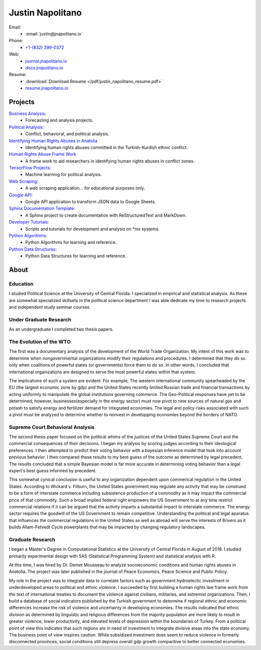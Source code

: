 
.. _resume_header: 

Justin Napolitano
***************************

.. raw:: html

    <hr style="height:2px;border-width:0;color:gray;background-color:gray">
  
   


Email:
    * :email:`justin@jnapolitano.io`

Phone:
    * `+1-(832) 299-0372 <tel:+1-832-299-0372>`_

Web:
    * `journal.jnapolitano.io <https://journal.jnapolitano.io>`__
    * `docs.jnapolitano.io <https://docs.jnapolitano.io>`_
    
  
Resume:
    * :download:`Download Resume </pdf/justin_napolitano_resume.pdf>`
    * `resume.jnapolitano.io <https://resume.jnapolitano.io>`_



Projects
#########

.. raw:: html

    <hr style="height:2px;border-width:0;color:gray;background-color:gray">
   

`Business Analysis: <https://docs.jnapolitano.io/parts/analysis/business-analysis/index.html>`__ 
    * Forecasting and analysis projects.

`Political Analysis: <https://docs.jnapolitano.io/parts/analysis/political-analysis/index.html>`__   
    * Conflict, behavioral, and political analysis.

`Identifying Human Rights Abuses in Anatolia <https://journal.jnapolitano.io/parts/articles/project-kurdish-conflict/index.html>`__
    * Identifying human rights abuses committed in the Turkish-Kurdish ethnic conflict. 

`Human Rights Abuse Frame Work <https://journal.jnapolitano.io/parts/articles/project-human-rights-law/index.html>`__
    * A frame work to aid researchers in identifying human rights abuses in conflict zones.  

`TensorFlow Projects: <https://docs.jnapolitano.io/parts/ml-ai/index.html>`__
    * Machine learning for political analysis. 

`Web Scraping: <https://docs.jnapolitano.io/parts/data/web-scraping/index.html>`__
    * A web scraping application... for educational purposes only.  

`Google API: <https://docs.jnapolitano.io/parts/python-development/google/index.html>`__
    * Google API application to transform JSON data to Google Sheets. 

`Sphinx Documentation Template: <https://journal.jnapolitano.io/parts/tutorials/sphinx/docs/build-this-site.html>`__
    * A Sphinx project to create documentation with ReStructuredText and MarkDown.

`Developer Tutorials: <https://journal.jnapolitano.io/index.html#tutorials>`__
    * Scripts and tutorials for development and analysis on \*nix systems.

`Python Algorithms: <https://docs.jnapolitano.io/parts/reference/algorithms/index.html>`__
    * Python Algorithms for learning and reference.

`Python Data Structures: <https://docs.jnapolitano.io/parts/reference/data-structures/python/index.html>`__
    * Python Data Structures for learning and reference.


About
#####################

.. raw:: html

    <hr style="height:2px;border-width:0;color:gray;background-color:gray">

Education
^^^^^^^^^^

I studied Political Science at the University of Central Florida.  I specialized in empirical and statistical analysis.  As these are somewhat specialized skillsets in the political science department I was able dedicate my time to research projects and independent study seminar courses.


Under Graduate Research 
^^^^^^^^^^^^^^^^^^^^^^^^

As an undergraduate I completed two thesis papers. 

The Evolution of the WTO
^^^^^^^^^^^^^^^^^^^^^^^^^
The first was a documentary analysis of the development of the World Trade Organization.  My intent of this work was to determine when nongovernmental organizations modify their regulations and procedures.  I determined that they do so only when coalitions of powerful states (or governments) force them to do so.  In other words, I concluded that international organizations are designed to serve the most powerful states within that system.  

The implications of such a system are evident. For example, The western international community spearheaded by the EU (the largest economic zone by gdp) and the United States recently limited Russian trade and financial transactions by acting uniformly to manipulate the global institutions governing commerce.  The Geo-Political responses have yet to be determined; however, businesses(especially in the energy sector) must now pivot to new sources of natural gas and potash to satisfy energy and fertilizer demand for integrated economies. The legal and policy risks associated with such a pivot must be analyzed to determine whether to reinvest in developping economies beyond the borders of NATO.  

Supreme Court Behavioral Analysis
^^^^^^^^^^^^^^^^^^^^^^^^^^^^^^^^^^^
The second thesis paper focused on the political whims of the justices of the United States Supreme Court and the commercial consequences of their decisions.  I began my analysis by scoring judges according to their ideological preferences.  I then attempted to predict their voting behavior with a bayesian inference model that took into account previous behavior.  I then compared these results to my best guess of the outcome as determined by legal precedent.  The results concluded that a simple Bayesian model is far more accurate in determining voting behavior than a legal expert's best guess informed by precedent.

This somewhat cynical conclusion is useful to any organization dependent upon commerical regulation in the United States. According to Wickard v. Filburn, the United States government may regulate any activity that may be construed to be a form of interstate commerce including subsistence production of a commodity as it may impact the commercial price of that commodity.  Such a broad implied federal right empowers the US Government to at any time restrict commercial relations if it can be argued that the activity imparts a substantial impact to interstate commerce.   The energy sector requires the goodwill of the US Government to remain competitive.  Understanding the political and legal aparatus that influences the commercial regulations in the United States as well as abroad will serve the interests of 8rivers as it builds Allam-Fetvedt Cycle powerplants that may be impacted by changing regulatory landscapes.


Graduate Research
^^^^^^^^^^^^^^^^^^

I began a Master's Degree in Computational Statistics at the University of Central Florida in August of 2018. I studied primarily experimental design with SAS (Statistical Programming System) and statistical analysis with R.  

At this time, I was hired by Dr. Demet Mousseau to analyze socioeconomic conditions and human rights abuses in Anatolia. The project was later published in the journal of Peace Economics, Peace Science and Public Policy.  

My role in the project was to integrate data to correlate factors such as government hydroelectic investment in underdeveloped areas to political and ethnic violence.  I succeeded by first building a human rights law frame work from the text of international treaties to document the violence against civilians, militaries, and extremist organizations.  Then, I build a database of social indicators published by the Turkish government to determine if regional ethnic and economic differences increase the risk of violence and uncertainty in developing economies.  The results indicated that ethnic division as determined by linguistic and religious differences from the majority population are more likely to result in greater violence, lower productivity, and elevated levels of depression within the boundaries of Turkey.  From a political point of view this indicates that such regions are in need of investment to integrate divisive areas into the state economy.  The business point of view inspires caution.  While subsidized investment does seem to reduce violence in formerly disconnected provinces, social conditions still depress overall gdp growth comparitive to better connected economies.  




